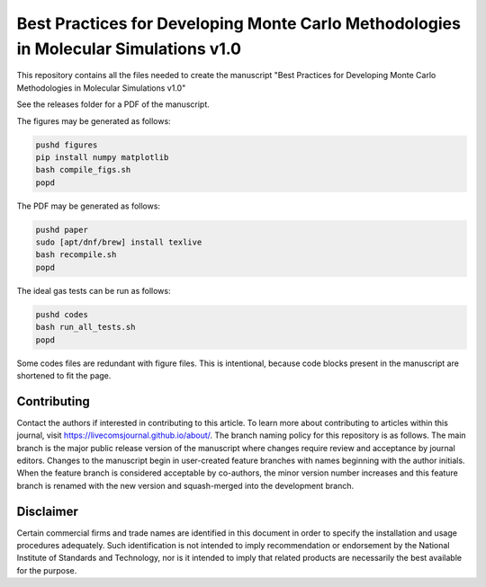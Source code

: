 Best Practices for Developing Monte Carlo Methodologies in Molecular Simulations v1.0
************************************************************************************************************

This repository contains all the files needed to create the manuscript "Best Practices for Developing Monte Carlo Methodologies in Molecular Simulations v1.0"

See the releases folder for a PDF of the manuscript.

The figures may be generated as follows:

.. code-block:: bash

   pushd figures
   pip install numpy matplotlib
   bash compile_figs.sh
   popd

The PDF may be generated as follows:

.. code-block:: bash

   pushd paper
   sudo [apt/dnf/brew] install texlive
   bash recompile.sh
   popd

The ideal gas tests can be run as follows:

.. code-block:: bash

   pushd codes
   bash run_all_tests.sh
   popd

Some codes files are redundant with figure files.
This is intentional, because code blocks present in the manuscript are shortened to fit the page.

Contributing
================================================================================

Contact the authors if interested in contributing to this article.
To learn more about contributing to articles within this journal, visit https://livecomsjournal.github.io/about/.
The branch naming policy for this repository is as follows.
The main branch is the major public release version of the manuscript where changes require review and acceptance by journal editors.
Changes to the manuscript begin in user-created feature branches with names beginning with the author initials.
When the feature branch is considered acceptable by co-authors, the minor version number increases and this feature branch is renamed with the new version and squash-merged into the development branch.

Disclaimer
================================================================================

Certain commercial firms and trade names are identified in this document in order to specify the installation and usage procedures adequately. Such identification is not intended to imply recommendation or endorsement by the National Institute of Standards and Technology, nor is it intended to imply that related products are necessarily the best available for the purpose.
